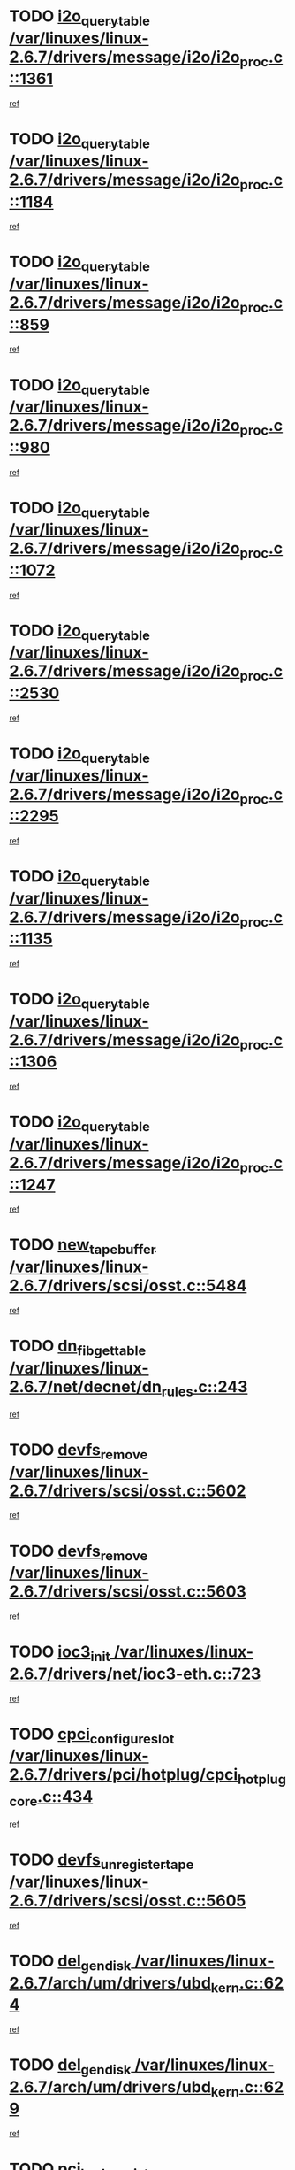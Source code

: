 * TODO [[view:/var/linuxes/linux-2.6.7/drivers/message/i2o/i2o_proc.c::face=ovl-face1::linb=1361::colb=9::cole=24][i2o_query_table /var/linuxes/linux-2.6.7/drivers/message/i2o/i2o_proc.c::1361]]
[[view:/var/linuxes/linux-2.6.7/drivers/message/i2o/i2o_proc.c::face=ovl-face2::linb=1358::colb=1::cole=10][ref]]
* TODO [[view:/var/linuxes/linux-2.6.7/drivers/message/i2o/i2o_proc.c::face=ovl-face1::linb=1184::colb=9::cole=24][i2o_query_table /var/linuxes/linux-2.6.7/drivers/message/i2o/i2o_proc.c::1184]]
[[view:/var/linuxes/linux-2.6.7/drivers/message/i2o/i2o_proc.c::face=ovl-face2::linb=1181::colb=1::cole=10][ref]]
* TODO [[view:/var/linuxes/linux-2.6.7/drivers/message/i2o/i2o_proc.c::face=ovl-face1::linb=859::colb=9::cole=24][i2o_query_table /var/linuxes/linux-2.6.7/drivers/message/i2o/i2o_proc.c::859]]
[[view:/var/linuxes/linux-2.6.7/drivers/message/i2o/i2o_proc.c::face=ovl-face2::linb=856::colb=1::cole=10][ref]]
* TODO [[view:/var/linuxes/linux-2.6.7/drivers/message/i2o/i2o_proc.c::face=ovl-face1::linb=980::colb=9::cole=24][i2o_query_table /var/linuxes/linux-2.6.7/drivers/message/i2o/i2o_proc.c::980]]
[[view:/var/linuxes/linux-2.6.7/drivers/message/i2o/i2o_proc.c::face=ovl-face2::linb=978::colb=1::cole=10][ref]]
* TODO [[view:/var/linuxes/linux-2.6.7/drivers/message/i2o/i2o_proc.c::face=ovl-face1::linb=1072::colb=9::cole=24][i2o_query_table /var/linuxes/linux-2.6.7/drivers/message/i2o/i2o_proc.c::1072]]
[[view:/var/linuxes/linux-2.6.7/drivers/message/i2o/i2o_proc.c::face=ovl-face2::linb=1068::colb=1::cole=10][ref]]
* TODO [[view:/var/linuxes/linux-2.6.7/drivers/message/i2o/i2o_proc.c::face=ovl-face1::linb=2530::colb=9::cole=24][i2o_query_table /var/linuxes/linux-2.6.7/drivers/message/i2o/i2o_proc.c::2530]]
[[view:/var/linuxes/linux-2.6.7/drivers/message/i2o/i2o_proc.c::face=ovl-face2::linb=2527::colb=1::cole=10][ref]]
* TODO [[view:/var/linuxes/linux-2.6.7/drivers/message/i2o/i2o_proc.c::face=ovl-face1::linb=2295::colb=9::cole=24][i2o_query_table /var/linuxes/linux-2.6.7/drivers/message/i2o/i2o_proc.c::2295]]
[[view:/var/linuxes/linux-2.6.7/drivers/message/i2o/i2o_proc.c::face=ovl-face2::linb=2292::colb=1::cole=10][ref]]
* TODO [[view:/var/linuxes/linux-2.6.7/drivers/message/i2o/i2o_proc.c::face=ovl-face1::linb=1135::colb=9::cole=24][i2o_query_table /var/linuxes/linux-2.6.7/drivers/message/i2o/i2o_proc.c::1135]]
[[view:/var/linuxes/linux-2.6.7/drivers/message/i2o/i2o_proc.c::face=ovl-face2::linb=1132::colb=1::cole=10][ref]]
* TODO [[view:/var/linuxes/linux-2.6.7/drivers/message/i2o/i2o_proc.c::face=ovl-face1::linb=1306::colb=9::cole=24][i2o_query_table /var/linuxes/linux-2.6.7/drivers/message/i2o/i2o_proc.c::1306]]
[[view:/var/linuxes/linux-2.6.7/drivers/message/i2o/i2o_proc.c::face=ovl-face2::linb=1302::colb=1::cole=10][ref]]
* TODO [[view:/var/linuxes/linux-2.6.7/drivers/message/i2o/i2o_proc.c::face=ovl-face1::linb=1247::colb=9::cole=24][i2o_query_table /var/linuxes/linux-2.6.7/drivers/message/i2o/i2o_proc.c::1247]]
[[view:/var/linuxes/linux-2.6.7/drivers/message/i2o/i2o_proc.c::face=ovl-face2::linb=1244::colb=1::cole=10][ref]]
* TODO [[view:/var/linuxes/linux-2.6.7/drivers/scsi/osst.c::face=ovl-face1::linb=5484::colb=10::cole=25][new_tape_buffer /var/linuxes/linux-2.6.7/drivers/scsi/osst.c::5484]]
[[view:/var/linuxes/linux-2.6.7/drivers/scsi/osst.c::face=ovl-face2::linb=5447::colb=1::cole=11][ref]]
* TODO [[view:/var/linuxes/linux-2.6.7/net/decnet/dn_rules.c::face=ovl-face1::linb=243::colb=12::cole=28][dn_fib_get_table /var/linuxes/linux-2.6.7/net/decnet/dn_rules.c::243]]
[[view:/var/linuxes/linux-2.6.7/net/decnet/dn_rules.c::face=ovl-face2::linb=216::colb=1::cole=10][ref]]
* TODO [[view:/var/linuxes/linux-2.6.7/drivers/scsi/osst.c::face=ovl-face1::linb=5602::colb=4::cole=16][devfs_remove /var/linuxes/linux-2.6.7/drivers/scsi/osst.c::5602]]
[[view:/var/linuxes/linux-2.6.7/drivers/scsi/osst.c::face=ovl-face2::linb=5597::colb=1::cole=11][ref]]
* TODO [[view:/var/linuxes/linux-2.6.7/drivers/scsi/osst.c::face=ovl-face1::linb=5603::colb=4::cole=16][devfs_remove /var/linuxes/linux-2.6.7/drivers/scsi/osst.c::5603]]
[[view:/var/linuxes/linux-2.6.7/drivers/scsi/osst.c::face=ovl-face2::linb=5597::colb=1::cole=11][ref]]
* TODO [[view:/var/linuxes/linux-2.6.7/drivers/net/ioc3-eth.c::face=ovl-face1::linb=723::colb=1::cole=10][ioc3_init /var/linuxes/linux-2.6.7/drivers/net/ioc3-eth.c::723]]
[[view:/var/linuxes/linux-2.6.7/drivers/net/ioc3-eth.c::face=ovl-face2::linb=707::colb=1::cole=10][ref]]
* TODO [[view:/var/linuxes/linux-2.6.7/drivers/pci/hotplug/cpci_hotplug_core.c::face=ovl-face1::linb=434::colb=6::cole=25][cpci_configure_slot /var/linuxes/linux-2.6.7/drivers/pci/hotplug/cpci_hotplug_core.c::434]]
[[view:/var/linuxes/linux-2.6.7/drivers/pci/hotplug/cpci_hotplug_core.c::face=ovl-face2::linb=401::colb=1::cole=10][ref]]
* TODO [[view:/var/linuxes/linux-2.6.7/drivers/scsi/osst.c::face=ovl-face1::linb=5605::colb=3::cole=24][devfs_unregister_tape /var/linuxes/linux-2.6.7/drivers/scsi/osst.c::5605]]
[[view:/var/linuxes/linux-2.6.7/drivers/scsi/osst.c::face=ovl-face2::linb=5597::colb=1::cole=11][ref]]
* TODO [[view:/var/linuxes/linux-2.6.7/arch/um/drivers/ubd_kern.c::face=ovl-face1::linb=624::colb=1::cole=12][del_gendisk /var/linuxes/linux-2.6.7/arch/um/drivers/ubd_kern.c::624]]
[[view:/var/linuxes/linux-2.6.7/arch/um/drivers/ubd_kern.c::face=ovl-face2::linb=619::colb=2::cole=11][ref]]
* TODO [[view:/var/linuxes/linux-2.6.7/arch/um/drivers/ubd_kern.c::face=ovl-face1::linb=629::colb=2::cole=13][del_gendisk /var/linuxes/linux-2.6.7/arch/um/drivers/ubd_kern.c::629]]
[[view:/var/linuxes/linux-2.6.7/arch/um/drivers/ubd_kern.c::face=ovl-face2::linb=619::colb=2::cole=11][ref]]
* TODO [[view:/var/linuxes/linux-2.6.7/drivers/pci/hotplug/cpci_hotplug_core.c::face=ovl-face1::linb=759::colb=2::cole=19][pci_hp_deregister /var/linuxes/linux-2.6.7/drivers/pci/hotplug/cpci_hotplug_core.c::759]]
[[view:/var/linuxes/linux-2.6.7/drivers/pci/hotplug/cpci_hotplug_core.c::face=ovl-face2::linb=752::colb=1::cole=10][ref]]
* TODO [[view:/var/linuxes/linux-2.6.7/drivers/pci/hotplug/cpci_hotplug_core.c::face=ovl-face1::linb=310::colb=12::cole=29][pci_hp_deregister /var/linuxes/linux-2.6.7/drivers/pci/hotplug/cpci_hotplug_core.c::310]]
[[view:/var/linuxes/linux-2.6.7/drivers/pci/hotplug/cpci_hotplug_core.c::face=ovl-face2::linb=301::colb=1::cole=10][ref]]
* TODO [[view:/var/linuxes/linux-2.6.7/net/core/dev.c::face=ovl-face1::linb=2629::colb=9::cole=19][dev_ifsioc /var/linuxes/linux-2.6.7/net/core/dev.c::2629]]
[[view:/var/linuxes/linux-2.6.7/net/core/dev.c::face=ovl-face2::linb=2628::colb=3::cole=12][ref]]
* TODO [[view:/var/linuxes/linux-2.6.7/fs/cifs/inode.c::face=ovl-face1::linb=875::colb=8::cole=21][CIFSSMBSetEOF /var/linuxes/linux-2.6.7/fs/cifs/inode.c::875]]
[[view:/var/linuxes/linux-2.6.7/fs/cifs/inode.c::face=ovl-face2::linb=834::colb=2::cole=11][ref]]
* TODO [[view:/var/linuxes/linux-2.6.7/fs/cifs/inode.c::face=ovl-face1::linb=952::colb=7::cole=22][CIFSSMBSetTimes /var/linuxes/linux-2.6.7/fs/cifs/inode.c::952]]
[[view:/var/linuxes/linux-2.6.7/fs/cifs/inode.c::face=ovl-face2::linb=834::colb=2::cole=11][ref]]
* TODO [[view:/var/linuxes/linux-2.6.7/fs/cifs/inode.c::face=ovl-face1::linb=908::colb=7::cole=26][CIFSSMBUnixSetPerms /var/linuxes/linux-2.6.7/fs/cifs/inode.c::908]]
[[view:/var/linuxes/linux-2.6.7/fs/cifs/inode.c::face=ovl-face2::linb=834::colb=2::cole=11][ref]]
* TODO [[view:/var/linuxes/linux-2.6.7/drivers/pci/hotplug/cpci_hotplug_core.c::face=ovl-face1::linb=451::colb=6::cole=27][update_adapter_status /var/linuxes/linux-2.6.7/drivers/pci/hotplug/cpci_hotplug_core.c::451]]
[[view:/var/linuxes/linux-2.6.7/drivers/pci/hotplug/cpci_hotplug_core.c::face=ovl-face2::linb=401::colb=1::cole=10][ref]]
* TODO [[view:/var/linuxes/linux-2.6.7/drivers/pci/hotplug/cpci_hotplug_core.c::face=ovl-face1::linb=375::colb=7::cole=28][update_adapter_status /var/linuxes/linux-2.6.7/drivers/pci/hotplug/cpci_hotplug_core.c::375]]
[[view:/var/linuxes/linux-2.6.7/drivers/pci/hotplug/cpci_hotplug_core.c::face=ovl-face2::linb=361::colb=1::cole=10][ref]]
* TODO [[view:/var/linuxes/linux-2.6.7/drivers/pci/hotplug/cpci_hotplug_core.c::face=ovl-face1::linb=447::colb=6::cole=25][update_latch_status /var/linuxes/linux-2.6.7/drivers/pci/hotplug/cpci_hotplug_core.c::447]]
[[view:/var/linuxes/linux-2.6.7/drivers/pci/hotplug/cpci_hotplug_core.c::face=ovl-face2::linb=401::colb=1::cole=10][ref]]
* TODO [[view:/var/linuxes/linux-2.6.7/drivers/pci/hotplug/cpci_hotplug_core.c::face=ovl-face1::linb=476::colb=7::cole=26][update_latch_status /var/linuxes/linux-2.6.7/drivers/pci/hotplug/cpci_hotplug_core.c::476]]
[[view:/var/linuxes/linux-2.6.7/drivers/pci/hotplug/cpci_hotplug_core.c::face=ovl-face2::linb=401::colb=1::cole=10][ref]]
* TODO [[view:/var/linuxes/linux-2.6.7/drivers/pci/hotplug/cpci_hotplug_core.c::face=ovl-face1::linb=378::colb=7::cole=26][update_latch_status /var/linuxes/linux-2.6.7/drivers/pci/hotplug/cpci_hotplug_core.c::378]]
[[view:/var/linuxes/linux-2.6.7/drivers/pci/hotplug/cpci_hotplug_core.c::face=ovl-face2::linb=361::colb=1::cole=10][ref]]
* TODO [[view:/var/linuxes/linux-2.6.7/drivers/pci/hotplug/acpiphp_pci.c::face=ovl-face1::linb=92::colb=9::cole=32][acpiphp_get_io_resource /var/linuxes/linux-2.6.7/drivers/pci/hotplug/acpiphp_pci.c::92]]
[[view:/var/linuxes/linux-2.6.7/drivers/pci/hotplug/acpiphp_pci.c::face=ovl-face2::linb=91::colb=3::cole=12][ref]]
* TODO [[view:/var/linuxes/linux-2.6.7/drivers/pci/hotplug/acpiphp_pci.c::face=ovl-face1::linb=117::colb=10::cole=30][acpiphp_get_resource /var/linuxes/linux-2.6.7/drivers/pci/hotplug/acpiphp_pci.c::117]]
[[view:/var/linuxes/linux-2.6.7/drivers/pci/hotplug/acpiphp_pci.c::face=ovl-face2::linb=116::colb=4::cole=13][ref]]
* TODO [[view:/var/linuxes/linux-2.6.7/drivers/pci/hotplug/acpiphp_pci.c::face=ovl-face1::linb=150::colb=10::cole=30][acpiphp_get_resource /var/linuxes/linux-2.6.7/drivers/pci/hotplug/acpiphp_pci.c::150]]
[[view:/var/linuxes/linux-2.6.7/drivers/pci/hotplug/acpiphp_pci.c::face=ovl-face2::linb=149::colb=4::cole=13][ref]]
* TODO [[view:/var/linuxes/linux-2.6.7/drivers/pci/hotplug/acpiphp_pci.c::face=ovl-face1::linb=227::colb=8::cole=38][acpiphp_get_resource_with_base /var/linuxes/linux-2.6.7/drivers/pci/hotplug/acpiphp_pci.c::227]]
[[view:/var/linuxes/linux-2.6.7/drivers/pci/hotplug/acpiphp_pci.c::face=ovl-face2::linb=226::colb=2::cole=11][ref]]
* TODO [[view:/var/linuxes/linux-2.6.7/drivers/usb/gadget/goku_udc.c::face=ovl-face1::linb=1616::colb=2::cole=9][command /var/linuxes/linux-2.6.7/drivers/usb/gadget/goku_udc.c::1616]]
[[view:/var/linuxes/linux-2.6.7/drivers/usb/gadget/goku_udc.c::face=ovl-face2::linb=1609::colb=1::cole=10][ref]]
* TODO [[view:/var/linuxes/linux-2.6.7/drivers/usb/gadget/goku_udc.c::face=ovl-face1::linb=1725::colb=2::cole=11][ep0_setup /var/linuxes/linux-2.6.7/drivers/usb/gadget/goku_udc.c::1725]]
[[view:/var/linuxes/linux-2.6.7/drivers/usb/gadget/goku_udc.c::face=ovl-face2::linb=1638::colb=1::cole=10][ref]]
* TODO [[view:/var/linuxes/linux-2.6.7/drivers/usb/gadget/goku_udc.c::face=ovl-face1::linb=1725::colb=2::cole=11][ep0_setup /var/linuxes/linux-2.6.7/drivers/usb/gadget/goku_udc.c::1725]]
[[view:/var/linuxes/linux-2.6.7/drivers/usb/gadget/goku_udc.c::face=ovl-face2::linb=1691::colb=5::cole=14][ref]]
* TODO [[view:/var/linuxes/linux-2.6.7/drivers/usb/gadget/goku_udc.c::face=ovl-face1::linb=1725::colb=2::cole=11][ep0_setup /var/linuxes/linux-2.6.7/drivers/usb/gadget/goku_udc.c::1725]]
[[view:/var/linuxes/linux-2.6.7/drivers/usb/gadget/goku_udc.c::face=ovl-face2::linb=1706::colb=5::cole=14][ref]]
* TODO [[view:/var/linuxes/linux-2.6.7/drivers/usb/gadget/goku_udc.c::face=ovl-face1::linb=1732::colb=3::cole=7][nuke /var/linuxes/linux-2.6.7/drivers/usb/gadget/goku_udc.c::1732]]
[[view:/var/linuxes/linux-2.6.7/drivers/usb/gadget/goku_udc.c::face=ovl-face2::linb=1638::colb=1::cole=10][ref]]
* TODO [[view:/var/linuxes/linux-2.6.7/drivers/usb/gadget/goku_udc.c::face=ovl-face1::linb=1732::colb=3::cole=7][nuke /var/linuxes/linux-2.6.7/drivers/usb/gadget/goku_udc.c::1732]]
[[view:/var/linuxes/linux-2.6.7/drivers/usb/gadget/goku_udc.c::face=ovl-face2::linb=1691::colb=5::cole=14][ref]]
* TODO [[view:/var/linuxes/linux-2.6.7/drivers/usb/gadget/goku_udc.c::face=ovl-face1::linb=1732::colb=3::cole=7][nuke /var/linuxes/linux-2.6.7/drivers/usb/gadget/goku_udc.c::1732]]
[[view:/var/linuxes/linux-2.6.7/drivers/usb/gadget/goku_udc.c::face=ovl-face2::linb=1706::colb=5::cole=14][ref]]
* TODO [[view:/var/linuxes/linux-2.6.7/drivers/usb/gadget/goku_udc.c::face=ovl-face1::linb=1650::colb=3::cole=16][stop_activity /var/linuxes/linux-2.6.7/drivers/usb/gadget/goku_udc.c::1650]]
[[view:/var/linuxes/linux-2.6.7/drivers/usb/gadget/goku_udc.c::face=ovl-face2::linb=1638::colb=1::cole=10][ref]]
* TODO [[view:/var/linuxes/linux-2.6.7/drivers/usb/gadget/goku_udc.c::face=ovl-face1::linb=1650::colb=3::cole=16][stop_activity /var/linuxes/linux-2.6.7/drivers/usb/gadget/goku_udc.c::1650]]
[[view:/var/linuxes/linux-2.6.7/drivers/usb/gadget/goku_udc.c::face=ovl-face2::linb=1691::colb=5::cole=14][ref]]
* TODO [[view:/var/linuxes/linux-2.6.7/drivers/usb/gadget/goku_udc.c::face=ovl-face1::linb=1650::colb=3::cole=16][stop_activity /var/linuxes/linux-2.6.7/drivers/usb/gadget/goku_udc.c::1650]]
[[view:/var/linuxes/linux-2.6.7/drivers/usb/gadget/goku_udc.c::face=ovl-face2::linb=1706::colb=5::cole=14][ref]]
* TODO [[view:/var/linuxes/linux-2.6.7/drivers/usb/gadget/goku_udc.c::face=ovl-face1::linb=1665::colb=5::cole=18][stop_activity /var/linuxes/linux-2.6.7/drivers/usb/gadget/goku_udc.c::1665]]
[[view:/var/linuxes/linux-2.6.7/drivers/usb/gadget/goku_udc.c::face=ovl-face2::linb=1638::colb=1::cole=10][ref]]
* TODO [[view:/var/linuxes/linux-2.6.7/drivers/usb/gadget/goku_udc.c::face=ovl-face1::linb=1665::colb=5::cole=18][stop_activity /var/linuxes/linux-2.6.7/drivers/usb/gadget/goku_udc.c::1665]]
[[view:/var/linuxes/linux-2.6.7/drivers/usb/gadget/goku_udc.c::face=ovl-face2::linb=1691::colb=5::cole=14][ref]]
* TODO [[view:/var/linuxes/linux-2.6.7/drivers/usb/gadget/goku_udc.c::face=ovl-face1::linb=1665::colb=5::cole=18][stop_activity /var/linuxes/linux-2.6.7/drivers/usb/gadget/goku_udc.c::1665]]
[[view:/var/linuxes/linux-2.6.7/drivers/usb/gadget/goku_udc.c::face=ovl-face2::linb=1706::colb=5::cole=14][ref]]
* TODO [[view:/var/linuxes/linux-2.6.7/drivers/usb/gadget/goku_udc.c::face=ovl-face1::linb=1661::colb=4::cole=13][ep0_start /var/linuxes/linux-2.6.7/drivers/usb/gadget/goku_udc.c::1661]]
[[view:/var/linuxes/linux-2.6.7/drivers/usb/gadget/goku_udc.c::face=ovl-face2::linb=1638::colb=1::cole=10][ref]]
* TODO [[view:/var/linuxes/linux-2.6.7/drivers/usb/gadget/goku_udc.c::face=ovl-face1::linb=1661::colb=4::cole=13][ep0_start /var/linuxes/linux-2.6.7/drivers/usb/gadget/goku_udc.c::1661]]
[[view:/var/linuxes/linux-2.6.7/drivers/usb/gadget/goku_udc.c::face=ovl-face2::linb=1691::colb=5::cole=14][ref]]
* TODO [[view:/var/linuxes/linux-2.6.7/drivers/usb/gadget/goku_udc.c::face=ovl-face1::linb=1661::colb=4::cole=13][ep0_start /var/linuxes/linux-2.6.7/drivers/usb/gadget/goku_udc.c::1661]]
[[view:/var/linuxes/linux-2.6.7/drivers/usb/gadget/goku_udc.c::face=ovl-face2::linb=1706::colb=5::cole=14][ref]]
* TODO [[view:/var/linuxes/linux-2.6.7/drivers/usb/gadget/goku_udc.c::face=ovl-face1::linb=1493::colb=2::cole=12][udc_enable /var/linuxes/linux-2.6.7/drivers/usb/gadget/goku_udc.c::1493]]
[[view:/var/linuxes/linux-2.6.7/drivers/usb/gadget/goku_udc.c::face=ovl-face2::linb=1489::colb=2::cole=11][ref]]
* TODO [[view:/var/linuxes/linux-2.6.7/drivers/message/i2o/i2o_proc.c::face=ovl-face1::linb=1473::colb=9::cole=25][i2o_query_scalar /var/linuxes/linux-2.6.7/drivers/message/i2o/i2o_proc.c::1473]]
[[view:/var/linuxes/linux-2.6.7/drivers/message/i2o/i2o_proc.c::face=ovl-face2::linb=1469::colb=1::cole=10][ref]]
* TODO [[view:/var/linuxes/linux-2.6.7/drivers/message/i2o/i2o_proc.c::face=ovl-face1::linb=1404::colb=9::cole=25][i2o_query_scalar /var/linuxes/linux-2.6.7/drivers/message/i2o/i2o_proc.c::1404]]
[[view:/var/linuxes/linux-2.6.7/drivers/message/i2o/i2o_proc.c::face=ovl-face2::linb=1400::colb=1::cole=10][ref]]
* TODO [[view:/var/linuxes/linux-2.6.7/drivers/message/i2o/i2o_proc.c::face=ovl-face1::linb=916::colb=9::cole=25][i2o_query_scalar /var/linuxes/linux-2.6.7/drivers/message/i2o/i2o_proc.c::916]]
[[view:/var/linuxes/linux-2.6.7/drivers/message/i2o/i2o_proc.c::face=ovl-face2::linb=912::colb=1::cole=10][ref]]
* TODO [[view:/var/linuxes/linux-2.6.7/drivers/message/i2o/i2o_proc.c::face=ovl-face1::linb=780::colb=9::cole=25][i2o_query_scalar /var/linuxes/linux-2.6.7/drivers/message/i2o/i2o_proc.c::780]]
[[view:/var/linuxes/linux-2.6.7/drivers/message/i2o/i2o_proc.c::face=ovl-face2::linb=776::colb=1::cole=10][ref]]
* TODO [[view:/var/linuxes/linux-2.6.7/drivers/message/i2o/i2o_proc.c::face=ovl-face1::linb=2331::colb=9::cole=25][i2o_query_scalar /var/linuxes/linux-2.6.7/drivers/message/i2o/i2o_proc.c::2331]]
[[view:/var/linuxes/linux-2.6.7/drivers/message/i2o/i2o_proc.c::face=ovl-face2::linb=2328::colb=1::cole=10][ref]]
* TODO [[view:/var/linuxes/linux-2.6.7/drivers/message/i2o/i2o_proc.c::face=ovl-face1::linb=2072::colb=9::cole=25][i2o_query_scalar /var/linuxes/linux-2.6.7/drivers/message/i2o/i2o_proc.c::2072]]
[[view:/var/linuxes/linux-2.6.7/drivers/message/i2o/i2o_proc.c::face=ovl-face2::linb=2069::colb=1::cole=10][ref]]
* TODO [[view:/var/linuxes/linux-2.6.7/drivers/message/i2o/i2o_proc.c::face=ovl-face1::linb=2924::colb=9::cole=25][i2o_query_scalar /var/linuxes/linux-2.6.7/drivers/message/i2o/i2o_proc.c::2924]]
[[view:/var/linuxes/linux-2.6.7/drivers/message/i2o/i2o_proc.c::face=ovl-face2::linb=2921::colb=1::cole=10][ref]]
* TODO [[view:/var/linuxes/linux-2.6.7/drivers/message/i2o/i2o_proc.c::face=ovl-face1::linb=2953::colb=9::cole=25][i2o_query_scalar /var/linuxes/linux-2.6.7/drivers/message/i2o/i2o_proc.c::2953]]
[[view:/var/linuxes/linux-2.6.7/drivers/message/i2o/i2o_proc.c::face=ovl-face2::linb=2921::colb=1::cole=10][ref]]
* TODO [[view:/var/linuxes/linux-2.6.7/drivers/message/i2o/i2o_proc.c::face=ovl-face1::linb=2964::colb=10::cole=26][i2o_query_scalar /var/linuxes/linux-2.6.7/drivers/message/i2o/i2o_proc.c::2964]]
[[view:/var/linuxes/linux-2.6.7/drivers/message/i2o/i2o_proc.c::face=ovl-face2::linb=2921::colb=1::cole=10][ref]]
* TODO [[view:/var/linuxes/linux-2.6.7/drivers/message/i2o/i2o_proc.c::face=ovl-face1::linb=3113::colb=9::cole=25][i2o_query_scalar /var/linuxes/linux-2.6.7/drivers/message/i2o/i2o_proc.c::3113]]
[[view:/var/linuxes/linux-2.6.7/drivers/message/i2o/i2o_proc.c::face=ovl-face2::linb=3110::colb=1::cole=10][ref]]
* TODO [[view:/var/linuxes/linux-2.6.7/drivers/message/i2o/i2o_proc.c::face=ovl-face1::linb=2735::colb=9::cole=25][i2o_query_scalar /var/linuxes/linux-2.6.7/drivers/message/i2o/i2o_proc.c::2735]]
[[view:/var/linuxes/linux-2.6.7/drivers/message/i2o/i2o_proc.c::face=ovl-face2::linb=2732::colb=1::cole=10][ref]]
* TODO [[view:/var/linuxes/linux-2.6.7/drivers/message/i2o/i2o_proc.c::face=ovl-face1::linb=2765::colb=9::cole=25][i2o_query_scalar /var/linuxes/linux-2.6.7/drivers/message/i2o/i2o_proc.c::2765]]
[[view:/var/linuxes/linux-2.6.7/drivers/message/i2o/i2o_proc.c::face=ovl-face2::linb=2732::colb=1::cole=10][ref]]
* TODO [[view:/var/linuxes/linux-2.6.7/drivers/message/i2o/i2o_proc.c::face=ovl-face1::linb=2776::colb=10::cole=26][i2o_query_scalar /var/linuxes/linux-2.6.7/drivers/message/i2o/i2o_proc.c::2776]]
[[view:/var/linuxes/linux-2.6.7/drivers/message/i2o/i2o_proc.c::face=ovl-face2::linb=2732::colb=1::cole=10][ref]]
* TODO [[view:/var/linuxes/linux-2.6.7/drivers/message/i2o/i2o_proc.c::face=ovl-face1::linb=2809::colb=10::cole=26][i2o_query_scalar /var/linuxes/linux-2.6.7/drivers/message/i2o/i2o_proc.c::2809]]
[[view:/var/linuxes/linux-2.6.7/drivers/message/i2o/i2o_proc.c::face=ovl-face2::linb=2732::colb=1::cole=10][ref]]
* TODO [[view:/var/linuxes/linux-2.6.7/drivers/message/i2o/i2o_proc.c::face=ovl-face1::linb=2845::colb=10::cole=26][i2o_query_scalar /var/linuxes/linux-2.6.7/drivers/message/i2o/i2o_proc.c::2845]]
[[view:/var/linuxes/linux-2.6.7/drivers/message/i2o/i2o_proc.c::face=ovl-face2::linb=2732::colb=1::cole=10][ref]]
* TODO [[view:/var/linuxes/linux-2.6.7/drivers/message/i2o/i2o_proc.c::face=ovl-face1::linb=2194::colb=9::cole=25][i2o_query_scalar /var/linuxes/linux-2.6.7/drivers/message/i2o/i2o_proc.c::2194]]
[[view:/var/linuxes/linux-2.6.7/drivers/message/i2o/i2o_proc.c::face=ovl-face2::linb=2191::colb=1::cole=10][ref]]
* TODO [[view:/var/linuxes/linux-2.6.7/drivers/message/i2o/i2o_proc.c::face=ovl-face1::linb=2445::colb=9::cole=25][i2o_query_scalar /var/linuxes/linux-2.6.7/drivers/message/i2o/i2o_proc.c::2445]]
[[view:/var/linuxes/linux-2.6.7/drivers/message/i2o/i2o_proc.c::face=ovl-face2::linb=2442::colb=1::cole=10][ref]]
* TODO [[view:/var/linuxes/linux-2.6.7/drivers/message/i2o/i2o_proc.c::face=ovl-face1::linb=2372::colb=9::cole=25][i2o_query_scalar /var/linuxes/linux-2.6.7/drivers/message/i2o/i2o_proc.c::2372]]
[[view:/var/linuxes/linux-2.6.7/drivers/message/i2o/i2o_proc.c::face=ovl-face2::linb=2369::colb=1::cole=10][ref]]
* TODO [[view:/var/linuxes/linux-2.6.7/drivers/message/i2o/i2o_proc.c::face=ovl-face1::linb=2618::colb=9::cole=25][i2o_query_scalar /var/linuxes/linux-2.6.7/drivers/message/i2o/i2o_proc.c::2618]]
[[view:/var/linuxes/linux-2.6.7/drivers/message/i2o/i2o_proc.c::face=ovl-face2::linb=2615::colb=1::cole=10][ref]]
* TODO [[view:/var/linuxes/linux-2.6.7/drivers/message/i2o/i2o_proc.c::face=ovl-face1::linb=3019::colb=9::cole=25][i2o_query_scalar /var/linuxes/linux-2.6.7/drivers/message/i2o/i2o_proc.c::3019]]
[[view:/var/linuxes/linux-2.6.7/drivers/message/i2o/i2o_proc.c::face=ovl-face2::linb=3016::colb=1::cole=10][ref]]
* TODO [[view:/var/linuxes/linux-2.6.7/drivers/message/i2o/i2o_proc.c::face=ovl-face1::linb=2566::colb=9::cole=25][i2o_query_scalar /var/linuxes/linux-2.6.7/drivers/message/i2o/i2o_proc.c::2566]]
[[view:/var/linuxes/linux-2.6.7/drivers/message/i2o/i2o_proc.c::face=ovl-face2::linb=2563::colb=1::cole=10][ref]]
* TODO [[view:/var/linuxes/linux-2.6.7/drivers/message/i2o/i2o_proc.c::face=ovl-face1::linb=1625::colb=9::cole=25][i2o_query_scalar /var/linuxes/linux-2.6.7/drivers/message/i2o/i2o_proc.c::1625]]
[[view:/var/linuxes/linux-2.6.7/drivers/message/i2o/i2o_proc.c::face=ovl-face2::linb=1622::colb=1::cole=10][ref]]
* TODO [[view:/var/linuxes/linux-2.6.7/drivers/message/i2o/i2o_proc.c::face=ovl-face1::linb=1549::colb=9::cole=25][i2o_query_scalar /var/linuxes/linux-2.6.7/drivers/message/i2o/i2o_proc.c::1549]]
[[view:/var/linuxes/linux-2.6.7/drivers/message/i2o/i2o_proc.c::face=ovl-face2::linb=1545::colb=1::cole=10][ref]]
* TODO [[view:/var/linuxes/linux-2.6.7/drivers/message/i2o/i2o_proc.c::face=ovl-face1::linb=1516::colb=9::cole=25][i2o_query_scalar /var/linuxes/linux-2.6.7/drivers/message/i2o/i2o_proc.c::1516]]
[[view:/var/linuxes/linux-2.6.7/drivers/message/i2o/i2o_proc.c::face=ovl-face2::linb=1513::colb=1::cole=10][ref]]
